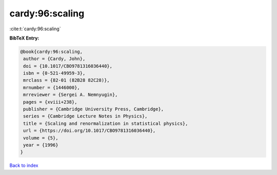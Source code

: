 cardy:96:scaling
================

:cite:t:`cardy:96:scaling`

**BibTeX Entry:**

.. code-block:: bibtex

   @book{cardy:96:scaling,
    author = {Cardy, John},
    doi = {10.1017/CBO9781316036440},
    isbn = {0-521-49959-3},
    mrclass = {82-01 (82B28 82C28)},
    mrnumber = {1446000},
    mrreviewer = {Sergei A. Nemnyugin},
    pages = {xviii+238},
    publisher = {Cambridge University Press, Cambridge},
    series = {Cambridge Lecture Notes in Physics},
    title = {Scaling and renormalization in statistical physics},
    url = {https://doi.org/10.1017/CBO9781316036440},
    volume = {5},
    year = {1996}
   }

`Back to index <../By-Cite-Keys.rst>`_
